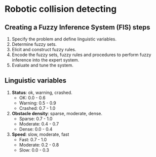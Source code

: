 * Robotic collision detecting 

** Creating a Fuzzy Inference System (FIS) steps
1. Specify the problem and define linguistic variables.
2. Determine fuzzy sets.
3. Elicit and construct fuzzy rules.
4. Encode the fuzzy sets, fuzzy rules and procedures to perform fuzzy inference into the expert system.
5. Evaluate and tune the system.

** Linguistic variables
1. *Status*: ok, warning, crashed. 
   - OK: 0.0 - 0.6
   - Warning: 0.5 - 0.9
   - Crashed: 0.7 - 1.0

2. *Obstacle density*: sparse, moderate, dense.
   - Sparse: 0.7 - 1.0
   - Moderate: 0.4 - 0.7
   - Dense: 0.0 - 0.4

3. *Speed*: slow, moderate, fast
   - Fast: 0.7 - 1.0
   - Moderate: 0.2 - 0.8
   - Slow: 0.0 - 0.3
     

